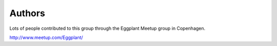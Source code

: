=======
Authors
=======

Lots of people contributed to this group through the Eggplant Meetup group in Copenhagen.

http://www.meetup.com/Eggplant/
